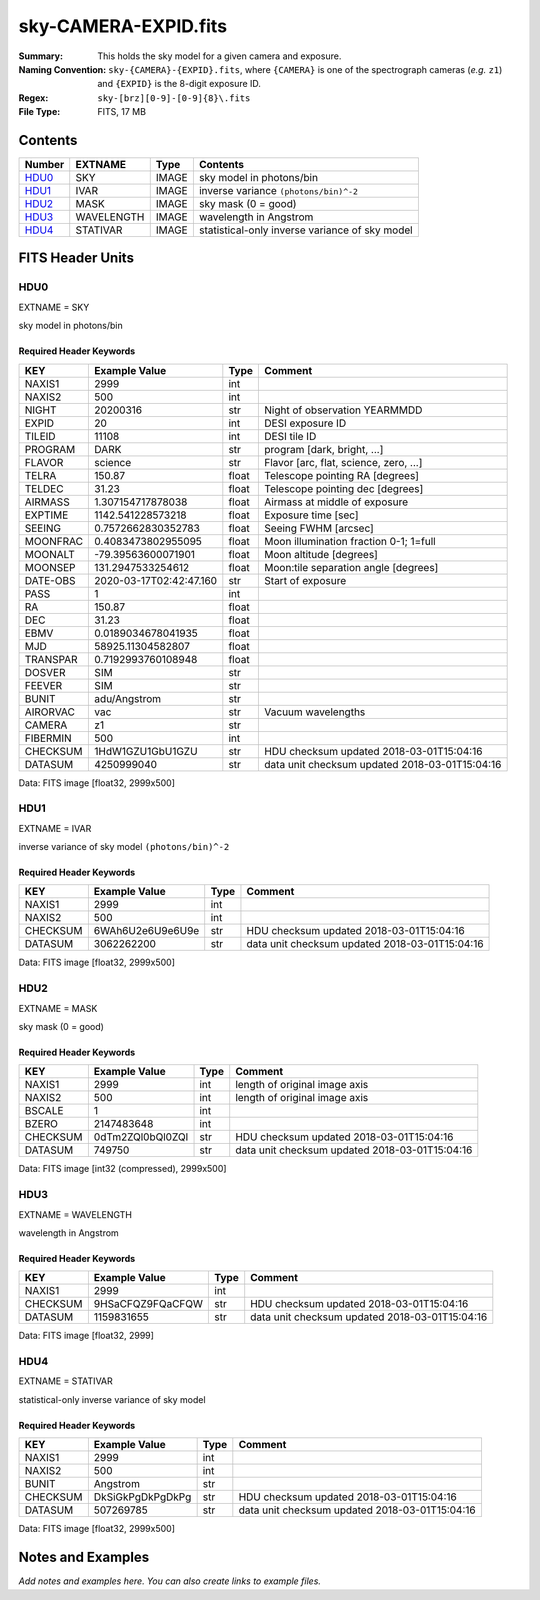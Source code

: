 =====================
sky-CAMERA-EXPID.fits
=====================

:Summary: This holds the sky model for a given camera and exposure.
:Naming Convention: ``sky-{CAMERA}-{EXPID}.fits``, where ``{CAMERA}`` is
    one of the spectrograph cameras (*e.g.* ``z1``) and ``{EXPID}``
    is the 8-digit exposure ID.
:Regex: ``sky-[brz][0-9]-[0-9]{8}\.fits``
:File Type: FITS, 17 MB

Contents
========

====== ========== ===== ===================
Number EXTNAME    Type  Contents
====== ========== ===== ===================
HDU0_  SKY        IMAGE sky model in photons/bin
HDU1_  IVAR       IMAGE inverse variance ``(photons/bin)^-2``
HDU2_  MASK       IMAGE sky mask (0 = good)
HDU3_  WAVELENGTH IMAGE wavelength in Angstrom
HDU4_  STATIVAR   IMAGE statistical-only inverse variance of sky model
====== ========== ===== ===================


FITS Header Units
=================

HDU0
----

EXTNAME = SKY

sky model in photons/bin

Required Header Keywords
~~~~~~~~~~~~~~~~~~~~~~~~

======== ======================= ===== ==============================================
KEY      Example Value           Type  Comment
======== ======================= ===== ==============================================
NAXIS1   2999                    int
NAXIS2   500                     int
NIGHT    20200316                str   Night of observation YEARMMDD
EXPID    20                      int   DESI exposure ID
TILEID   11108                   int   DESI tile ID
PROGRAM  DARK                    str   program [dark, bright, ...]
FLAVOR   science                 str   Flavor [arc, flat, science, zero, ...]
TELRA    150.87                  float Telescope pointing RA [degrees]
TELDEC   31.23                   float Telescope pointing dec [degrees]
AIRMASS  1.307154717878038       float Airmass at middle of exposure
EXPTIME  1142.541228573218       float Exposure time [sec]
SEEING   0.7572662830352783      float Seeing FWHM [arcsec]
MOONFRAC 0.4083473802955095      float Moon illumination fraction 0-1; 1=full
MOONALT  -79.39563600071901      float Moon altitude [degrees]
MOONSEP  131.2947533254612       float Moon:tile separation angle [degrees]
DATE-OBS 2020-03-17T02:42:47.160 str   Start of exposure
PASS     1                       int
RA       150.87                  float
DEC      31.23                   float
EBMV     0.0189034678041935      float
MJD      58925.11304582807       float
TRANSPAR 0.7192993760108948      float
DOSVER   SIM                     str
FEEVER   SIM                     str
BUNIT    adu/Angstrom            str
AIRORVAC vac                     str   Vacuum wavelengths
CAMERA   z1                      str
FIBERMIN 500                     int
CHECKSUM 1HdW1GZU1GbU1GZU        str   HDU checksum updated 2018-03-01T15:04:16
DATASUM  4250999040              str   data unit checksum updated 2018-03-01T15:04:16
======== ======================= ===== ==============================================

Data: FITS image [float32, 2999x500]

HDU1
----

EXTNAME = IVAR

inverse variance of sky model ``(photons/bin)^-2``

Required Header Keywords
~~~~~~~~~~~~~~~~~~~~~~~~

======== ================ ==== ==============================================
KEY      Example Value    Type Comment
======== ================ ==== ==============================================
NAXIS1   2999             int
NAXIS2   500              int
CHECKSUM 6WAh6U2e6U9e6U9e str  HDU checksum updated 2018-03-01T15:04:16
DATASUM  3062262200       str  data unit checksum updated 2018-03-01T15:04:16
======== ================ ==== ==============================================

Data: FITS image [float32, 2999x500]

HDU2
----

EXTNAME = MASK

sky mask (0 = good)

Required Header Keywords
~~~~~~~~~~~~~~~~~~~~~~~~

======== ================ ==== ==============================================
KEY      Example Value    Type Comment
======== ================ ==== ==============================================
NAXIS1   2999             int  length of original image axis
NAXIS2   500              int  length of original image axis
BSCALE   1                int
BZERO    2147483648       int
CHECKSUM 0dTm2ZQl0bQl0ZQl str  HDU checksum updated 2018-03-01T15:04:16
DATASUM  749750           str  data unit checksum updated 2018-03-01T15:04:16
======== ================ ==== ==============================================

Data: FITS image [int32 (compressed), 2999x500]

HDU3
----

EXTNAME = WAVELENGTH

wavelength in Angstrom

Required Header Keywords
~~~~~~~~~~~~~~~~~~~~~~~~

======== ================ ==== ==============================================
KEY      Example Value    Type Comment
======== ================ ==== ==============================================
NAXIS1   2999             int
CHECKSUM 9HSaCFQZ9FQaCFQW str  HDU checksum updated 2018-03-01T15:04:16
DATASUM  1159831655       str  data unit checksum updated 2018-03-01T15:04:16
======== ================ ==== ==============================================

Data: FITS image [float32, 2999]

HDU4
----

EXTNAME = STATIVAR

statistical-only inverse variance of sky model

Required Header Keywords
~~~~~~~~~~~~~~~~~~~~~~~~

======== ================ ==== ==============================================
KEY      Example Value    Type Comment
======== ================ ==== ==============================================
NAXIS1   2999             int
NAXIS2   500              int
BUNIT    Angstrom         str
CHECKSUM DkSiGkPgDkPgDkPg str  HDU checksum updated 2018-03-01T15:04:16
DATASUM  507269785        str  data unit checksum updated 2018-03-01T15:04:16
======== ================ ==== ==============================================

Data: FITS image [float32, 2999x500]


Notes and Examples
==================

*Add notes and examples here.  You can also create links to example files.*
